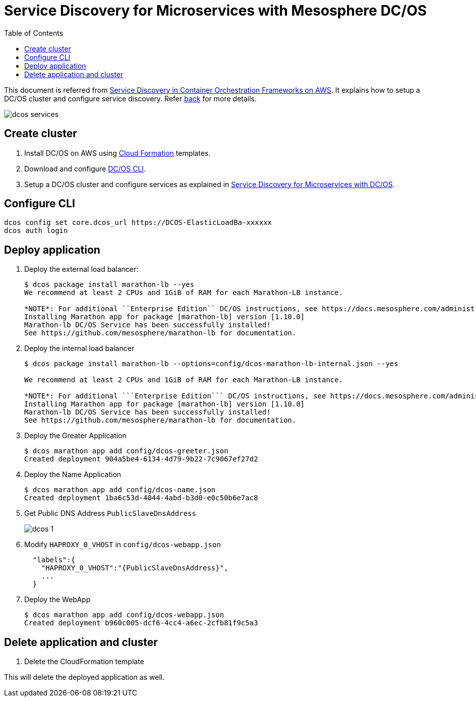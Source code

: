 :toc:

= Service Discovery for Microservices with Mesosphere DC/OS

This document is referred from link:readme.adoc[Service Discovery in Container Orchestration Frameworks on AWS]. It explains how to setup a DC/OS cluster and configure service discovery. Refer link:readme.adoc[back] for more details.

[.thumb]
image::images/dcos-services.png[]

== Create cluster

. Install DC/OS on AWS using https://downloads.dcos.io/dcos/stable/1.9.1/aws.html?_ga=2.16283190.123750055.1502715145-1655111557.1497965615[Cloud Formation] templates.
. Download and configure https://docs.mesosphere.com/1.9/cli/configure/[DC/OS CLI].
. Setup a DC/OS cluster and configure services as explained in link:dcos.adoc[Service Discovery for Microservices with DC/OS].

== Configure CLI

```
dcos config set core.dcos_url https://DCOS-ElasticLoadBa-xxxxxx
dcos auth login
```

== Deploy application

. Deploy the external load balancer:
+
```
$ dcos package install marathon-lb --yes
We recommend at least 2 CPUs and 1GiB of RAM for each Marathon-LB instance.

*NOTE*: For additional ``Enterprise Edition`` DC/OS instructions, see https://docs.mesosphere.com/administration/id-and-access-mgt/service-auth/mlb-auth/
Installing Marathon app for package [marathon-lb] version [1.10.0]
Marathon-lb DC/OS Service has been successfully installed!
See https://github.com/mesosphere/marathon-lb for documentation.
```
+
. Deploy the internal load balancer
+
```
$ dcos package install marathon-lb --options=config/dcos-marathon-lb-internal.json --yes

We recommend at least 2 CPUs and 1GiB of RAM for each Marathon-LB instance.

*NOTE*: For additional ```Enterprise Edition``` DC/OS instructions, see https://docs.mesosphere.com/administration/id-and-access-mgt/service-auth/mlb-auth/
Installing Marathon app for package [marathon-lb] version [1.10.0]
Marathon-lb DC/OS Service has been successfully installed!
See https://github.com/mesosphere/marathon-lb for documentation.
```
+
. Deploy the Greater Application
+
```
$ dcos marathon app add config/dcos-greeter.json
Created deployment 904a5be4-6134-4d79-9b22-7c9067ef27d2
```
+
. Deploy the Name Application
+
```
$ dcos marathon app add config/dcos-name.json
Created deployment 1ba6c53d-4044-4abd-b3d0-e0c50b6e7ac8
```
+
. Get Public DNS Address `PublicSlaveDnsAddress`
+
[.thumb]
image::images/dcos-1.png[]
+
. Modify `HAPROXY_0_VHOST` in `config/dcos-webapp.json`
+
```
  "labels":{  
    "HAPROXY_0_VHOST":"{PublicSlaveDnsAddress}",
    ...
  }
```
+
. Deploy the WebApp
+
```
$ dcos marathon app add config/dcos-webapp.json
Created deployment b960c005-dcf6-4cc4-a6ec-2cfb81f9c5a3
```

== Delete application and cluster

. Delete the CloudFormation template

This will delete the deployed application as well.
